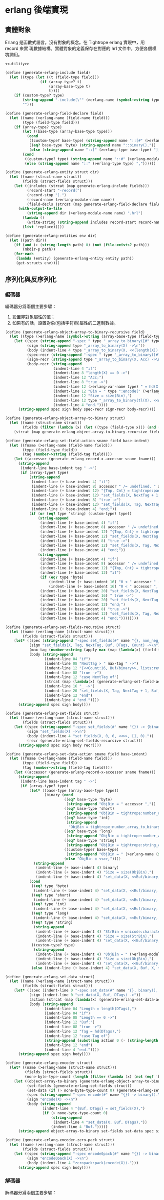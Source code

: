 * erlang 後端實現

** 實體對象
Erlang 是函數式語言，沒有對象的概念。在 Tightrope erlang 實現中，用 record 來實
現數據結構。實體對象的定義保存在對應的 hrl 文件中，方便各個模塊調用。

#+begin_src scheme :exports code :noweb yes :tangle /dev/shm/tightrope-build/erlang.scm
  <<utility>>

  (define (generate-erlang-include field)
    (let ((type (let ((t (field-type field)))
                  (if (array-type? t)
                      (array-base-type t)
                      t))))
      (if (custom-type? type)
          (string-append "-include(\"" (>erlang-name (symbol->string type)) ".hrl\").\n")
          "")))

  (define (generate-erlang-field-declare field)
    (let ((name (>erlang-name (field-name field)))
          (type (field-type field)))
      (if (array-type? type)
          (let ((base-type (array-base-type type)))
            (cond
             ((custom-type? base-type) (string-append name "::[#" (>erlang-module-name (symbol->string base-type)) "{}],"))
             ((eq? base-type 'byte) (string-append name "::binary(),"))
             (else (string-append name "::[" (>erlang-type base-type) "],"))))
          (cond
           ((custom-type? type) (string-append name "::#" (>erlang-module-name (symbol->string type)) "{},"))
           (else (string-append name "::" (>erlang-type type) ","))))))

  (define (generate-erlang-entity struct dir)
    (let ((name (struct-name struct))
          (fields (struct-fields struct)))
      (let ((includes (strcat (map generate-erlang-include fields)))
            (record-start "-record(")
            (record-stop ").")
            (record-name (>erlang-module-name name))
            (field-decls (strcat (map generate-erlang-field-declare fields))))
        (with-output-to-file
            (string-append dir (>erlang-module-name name) ".hrl")
          (lambda ()
            (write-string (string-append includes record-start record-name ", {" (substring field-decls 0 (- (string-length field-decls) 1)) "}" record-stop)))
          (list 'replace)))))

  (define (generate-erlang-entities env dir)
    (let ((path dir))
      (if (and (> (string-length path) 0) (not (file-exists? path)))
          (mkdir-p path))
      (for-each
       (lambda (entity) (generate-erlang-entity entity path))
       (get-structs env))))
#+end_src

** 序列化與反序列化

*** 編碼器

編碼器分爲兩個主要步驟：
1. 設置非對象屬性的值；
2. 如果有的話，設置對象(包括字符串)屬性的二進制數據。

#+begin_src scheme :exports code :noweb no :tangle /dev/shm/tightrope-build/erlang.scm
  (define (generate-erlang-object-array-to-binary-recursive field)
    (let ((type (>erlang-name (symbol->string (array-base-type (field-type field))))))
      (let ((spec (string-append "-spec " type "_array_to_binary([#" type "{}]) -> binary().\n"))
            (sign (string-append type "_array_to_binary(X) ->\n"))
            (body (indent-line 4 type "_array_to_binary(X, <<(length(X)):32>>)."))
            (spec-recr (string-append "-spec " type "_array_to_binary([#" type "{}], binary()) -> binary().\n"))
            (sign-recr (string-append type "_array_to_binary(X, Acc) ->\n"))
            (body-recr (string-append
                        (indent-line 4 "if")
                        (indent-line 8 "length(X) == 0 ->")
                        (indent-line 12 "Acc;")
                        (indent-line 8 "true ->")
                        (indent-line 12 (>erlang-var-name type) " = hd(X),")
                        (indent-line 12 "Bin = " type ":encode(" (>erlang-var-name type) "),")
                        (indent-line 12 "Size = size(Bin),")
                        (indent-line 12 type "_array_to_binary(tl(X), <<Acc/binary, Size:32, Bin/binary>>)")
                        (indent-line 4 "end."))))
        (string-append spec sign body spec-recr sign-recr body-recr))))

  (define (generate-erlang-object-array-to-binary struct)
    (let ((name (struct-name struct))
          (fields (filter (lambda (x) (let ((type (field-type x))) (and (array-type? type) (custom-type? (array-base-type type))))) (struct-fields struct))))
      (strcat (map generate-erlang-object-array-to-binary-recursive fields))))

  (define (generate-erlang-set-field-action sname field base-indent)
    (let ((fname (>erlang-name (field-name field)))
          (type (field-type field))
          (tag (number->string (field-tag field))))
      (let ((accessor (generate-erlang-record-x-accessor sname fname)))
        (string-append
         (indent-line base-indent tag " ->")
         (if (array-type? type)
             (string-append
              (indent-line (+ base-indent 4) "if")
              (indent-line (+ base-indent 8) accessor " /= undefined, " accessor " /= nil ->")
              (indent-line (+ base-indent 12) "{Tmp, Cnt} = tightrope:padding(Tag, NextTag, Buf),")
              (indent-line (+ base-indent 12) "set_fields(X, NextTag + 1, NextTag + 1, <<Tmp/binary, 0:16>>, [NextTag | DTags], Count + Cnt + 1);")
              (indent-line (+ base-indent 8) "true ->")
              (indent-line (+ base-indent 12) "set_fields(X, Tag, NextTag + 1, Buf, DTags, Count)")
              (indent-line (+ base-indent 4) "end;"))
             (if (or (eq? type 'string) (custom-type? type))
                 (string-append
                  (indent-line (+ base-indent 4) "if")
                  (indent-line (+ base-indent 8) accessor " /= undefined, " accessor " /= nil ->")
                  (indent-line (+ base-indent 12) "{Tmp, Cnt} = tightrope:padding(Tag, NextTag, Buf),")
                  (indent-line (+ base-indent 12) "set_fields(X, NextTag + 1, NextTag + 1, <<Tmp/binary, 0:16>>, [NextTag | DTags], Count + Cnt + 1);")
                  (indent-line (+ base-indent 8) "true ->")
                  (indent-line (+ base-indent 12) "set_fields(X, Tag, NextTag + 1, Buf, DTags, Count)")
                  (indent-line (+ base-indent 4) "end;"))
                 (string-append
                  (indent-line (+ base-indent 4) "if")
                  (indent-line (+ base-indent 8) accessor " /= undefined, " accessor " /= 0 ->")
                  (indent-line (+ base-indent 12) "{Tmp, Cnt} = tightrope:padding(Tag, NextTag, Buf),")
                  (indent-line (+ base-indent 12) "if")
                  (if (eq? type 'byte)
                      (indent-line (+ base-indent 16) "0 < " accessor " ->")
                      (indent-line (+ base-indent 16) "0 < " accessor ", " accessor " < 16383 ->"))
                  (indent-line (+ base-indent 20) "set_fields(X, NextTag + 1, NextTag + 1, <<Tmp/binary, ((" accessor " + 1) * 2):16>>, DTags, Count + Cnt + 1);")
                  (indent-line (+ base-indent 16) " true ->")
                  (indent-line (+ base-indent 20) "set_fields(X, NextTag + 1, NextTag + 1, <<Tmp/binary, 0:16>>, [NextTag | DTags], Count + Cnt + 1)")
                  (indent-line (+ base-indent 12) "end;")
                  (indent-line (+ base-indent 8) "true ->")
                  (indent-line (+ base-indent 12) "set_fields(X, Tag, NextTag + 1, Buf, DTags, Count)")
                  (indent-line (+ base-indent 4) "end;"))))))))

  (define (generate-erlang-set-fields-recursive struct)
    (let ((name (>erlang-name (struct-name struct)))
          (fields (struct-fields struct)))
      (let* ((spec (string-append "-spec set_fields(#" name "{}, non_neg_integer(), non_neg_integer(), binary(), [non_neg_integer()], non_neg_integer()) -> {binary(), [non_neg_integer()]}.\n"))
             (sign "set_fields(X, Tag, NextTag, Buf, DTags, Count) ->\n")
             (max-tag (number->string (apply max (map (lambda(x) (field-tag x)) fields))))
             (body (string-append
                    (indent-line 04 "if")
                    (indent-line 08 "NextTag > " max-tag " ->")
                    (indent-line 12 "{<<Count:16, Buf/binary>>, lists:reverse(DTags)};")
                    (indent-line 08 "true ->")
                    (indent-line 12 "case NextTag of")
                    (strcat (map (lambda(x) (generate-erlang-set-field-action name x 16)) fields))
                    (indent-line 16 "_ ->")
                    (indent-line 20 "set_fields(X, Tag, NextTag + 1, Buf, DTags, Count)")
                    (indent-line 12 "end")
                    (indent-line 4 "end."))))
        (string-append spec sign body))))

  (define (generate-erlang-set-fields struct)
    (let ((name (>erlang-name (struct-name struct)))
          (fields (struct-fields struct)))
      (let ((spec (string-append "-spec set_fields(#" name "{}) -> {binary(), [non_neg_integer()]}.\n"))
            (sign "set_fields(X) ->\n")
            (body (indent-line 4 "set_fields(X, 0, 0, <<>>, [], 0)."))
            (recr (generate-erlang-set-fields-recursive struct)))
        (string-append spec sign body recr))))

  (define (generate-erlang-set-data-action sname field base-indent)
    (let ((fname (>erlang-name (field-name field)))
          (type (field-type field))
          (tag (number->string (field-tag field))))
      (let ((accessor (generate-erlang-record-x-accessor sname fname)))
        (string-append
         (indent-line base-indent tag " ->")
         (if (array-type? type)
             (let* ((base-type (array-base-type type))
                    (binary (cond
                             ((eq? base-type 'byte)
                              (string-append "ObjBin = " accessor ","))
                             ((eq? base-type 'short)
                              (string-append "ObjBin = tightrope:number_array_to_binary(" accessor ", ?SHORT_SIZE),"))
                             ((eq? base-type 'int)
                              (string-append
                               "ObjBin = tightrope:number_array_to_binary(" accessor ", ?INT_SIZE),"))
                             ((eq? base-type 'long)
                              (string-append "ObjBin = tightrope:number_array_to_binary(" accessor ", ?LONG_SIZE),"))
                             ((eq? base-type 'string)
                              (string-append "ObjBin = tightrope:string_array_to_binary(" accessor "),"))
                             ((custom-type? base-type)
                              (string-append "ObjBin = " (>erlang-name (symbol->string base-type)) "_array_to_binary(" accessor "),"))
                             (else "ObjBin = <<>>,"))))
               (string-append
                (indent-line (+ base-indent 4) binary)
                (indent-line (+ base-indent 4) "Size = size(ObjBin),")
                (indent-line (+ base-indent 4) "set_data(X, <<Buf/binary, Size:32, ObjBin/binary>>, tl(DTags));")))
             (cond
              ((eq? type 'byte)
               (indent-line (+ base-indent 4) "set_data(X, <<Buf/binary, 1:32, (" accessor "):8>>, tl(DTags));"))
              ((eq? type 'short)
               (indent-line (+ base-indent 4) "set_data(X, <<Buf/binary, 2:32, (" accessor "):16>>, tl(DTags));"))
              ((eq? type 'int)
               (indent-line (+ base-indent 4) "set_data(X, <<Buf/binary, 4:32, (" accessor "):32>>, tl(DTags));"))
              ((eq? type 'long)
               (indent-line (+ base-indent 4) "set_data(X, <<Buf/binary, 8:32, (" accessor "):64>>, tl(DTags));"))
              ((eq? type 'string)
               (string-append
                (indent-line (+ base-indent 4) "StrBin = unicode:characters_to_binary(" accessor "),")
                (indent-line (+ base-indent 4) "Size = size(StrBin),")
                (indent-line (+ base-indent 4) "set_data(X, <<Buf/binary, Size:32, StrBin/binary>>, tl(DTags));")))
              ((custom-type? type)
               (string-append
                (indent-line (+ base-indent 4) "ObjBin = " (>erlang-module-name (symbol->string type)) ":encode(" accessor "),")
                (indent-line (+ base-indent 4) "Size = size(ObjBin),")
                (indent-line (+ base-indent 4) "set_data(X, <<Buf/binary, Size:32, ObjBin/binary>>, tl(DTags));")))
              (else (indent-line (+ base-indent 4) "set_data(X, Buf, X, tl(DTags));"))))))))

  (define (generate-erlang-set-data struct)
    (let ((name (>erlang-name (struct-name struct)))
          (fields (struct-fields struct)))
      (let* ((spec (indent-line 0 "-spec set_data(#" name "{}, binary(), [non_neg_integer()]) -> binary()."))
             (sign (indent-line 0 "set_data(X, Buf, DTags) ->"))
             (action (strcat (map (lambda(x) (generate-erlang-set-data-action name x 16)) fields)))
             (body (string-append
                    (indent-line 04 "Length = length(DTags),")
                    (indent-line 04 "if")
                    (indent-line 08 "Length == 0 ->")
                    (indent-line 12 "Buf;")
                    (indent-line 08 "true ->")
                    (indent-line 12 "Tag = hd(DTags),")
                    (indent-line 12 "case Tag of")
                    (string-append (substring action 0 (- (string-length action) 2)) "\n")
                    (indent-line 12 "end")
                    (indent-line 4 "end."))))
        (string-append spec sign body))))

  (define (generate-erlang-encoder struct)
    (let* ((name (>erlang-name (struct-name struct)))
           (fields (struct-fields struct))
           (none-byte-type-count (length (filter (lambda (x) (not (eq? 'byte (field-type x)))) fields))))
      (let ((object-array-to-binary (generate-erlang-object-array-to-binary struct))
            (set-fields (generate-erlang-set-fields struct))
            (set-data (if (> none-byte-type-count 0) (generate-erlang-set-data struct) ""))
            (spec (string-append "-spec encode(#" name "{}) -> binary().\n"))
            (sign "encode(X) ->\n")
            (body (string-append
                   (indent-line 4 "{Buf, DTags} = set_fields(X),")
                   (if (> none-byte-type-count 0)
                       (string-append
                        (indent-line 4 "set_data(X, Buf, DTags)."))
                       (indent-line 4 "Buf.")))))
        (string-append object-array-to-binary set-fields set-data spec sign body))))

  (define (generate-erlang-encoder-zero-pack struct)
    (let ((name (>erlang-name (struct-name struct)))
          (fields (struct-fields struct)))
      (let ((spec (string-append "-spec encode0pack(#" name "{}) -> binary().\n"))
            (sign "encode0pack(X) ->\n")
            (body (indent-line 4 "zeropack:pack(encode(X)).")))
        (string-append spec sign body))))
#+end_src

*** 解碼器

解碼器分爲兩個主要步驟：
1. 解析對象原始類型屬性，不包括 String，自定義結構和所有數組，以及超出表達範圍的 short, int, long；
2. 解析數據區的數據，包括 String，自定義結構和所有數組，以及超出表達範圍的 short, int, long。

#+begin_src scheme :exports code :noweb no :tangle /dev/shm/tightrope-build/erlang.scm
  (define (generate-erlang-binary-to-object-array-recursive field)
    (let ((type (>erlang-name (symbol->string (array-base-type (field-type field))))))
      (let ((spec (string-append "-spec binary_to_" type "_array(binary()) -> [#" type "{}].\n"))
            (sign (string-append "binary_to_" type "_array(X) when is_binary(X) ->\n"))
            (body (string-append
                   (indent-line 4 "<<_:32, Rest/binary>> = X,")
                   (indent-line 4 "binary_to_" type "_array(Rest, []).")))
            (spec-recr (string-append "-spec binary_to_" type "_array(binary(), [#"type"{}]) -> [#" type "{}].\n"))
            (sign-recr (string-append "binary_to_" type "_array(X, Acc) when is_binary(X) ->\n"))
            (body-recr (string-append
                        (indent-line 4 "if")
                        (indent-line 8 "size(X) == 0 ->")
                        (indent-line 12 "lists:reverse(Acc);")
                        (indent-line 8 "true ->")
                        (indent-line 12 "<<Size:32, Data:Size/binary, Rest/binary>> = X,")
                        (indent-line 12 (>erlang-var-name type) " = " (>erlang-module-name type) ":decode(Data),")
                        (indent-line 12 "binary_to_" type "_array(Rest, [" (>erlang-var-name type) " | Acc])")
                        (indent-line 4 "end."))))
        (string-append spec sign body spec-recr sign-recr body-recr))))

  (define (generate-erlang-binary-to-object-array struct)
    (let ((fields (filter (lambda (x) (let ((type (field-type x))) (and (array-type? type) (custom-type? (array-base-type type))))) (struct-fields struct))))
      (strcat (map generate-erlang-binary-to-object-array-recursive fields))))

  (define (generate-erlang-parse-fields-action sname field base-indent)
    (let ((vname (>erlang-var-name sname))
          (tag (number->string (field-tag field)))
          (name (>erlang-name (field-name field))))
      (let ((condition (indent-line base-indent "Tag == " tag " ->"))
            (action (indent-line (+ base-indent 4) "parse_fields(Count - 1, Rest, Tag + 1, DTags, " vname "#" (>erlang-module-name sname) "{" name " = V bsr 1 - 1});")))
        (string-append condition action))))

  (define (generate-erlang-parse-fields-recursive sname fields)
    (let ((vname (>erlang-var-name sname)))
      (let ((spec (string-append "-spec parse_fields(non_neg_integer(), binary(), non_neg_integer(), [non_neg_integer()], #" (>erlang-module-name sname) "{}) -> {binary(), [non_neg_integer()], #" (>erlang-module-name sname) "{}}.\n"))
            (sign (string-append "parse_fields(Count, Buffer, Tag, DTags, " vname ") ->\n"))
            (body (string-append
                   (indent-line 4 "if")
                   (indent-line 8 "Count == 0 ->")
                   (indent-line 12 "{Buffer, lists:reverse(DTags), " vname "};")
                   (indent-line 8 "true ->")
                   (indent-line 12 "<<V:16, Rest/binary>> = Buffer,")
                   (indent-line 12 "if")
                   (indent-line 16 "V band 1 == 1 ->")
                   (indent-line 20 "parse_fields(Count - 1, Rest, Tag + ((V - 1) bsr 1), DTags, " vname ");")
                   (indent-line 16 "V == 0 ->")
                   (indent-line 20 "parse_fields(Count - 1, Rest, Tag + 1, [Tag | DTags], " vname ");")
                   (strcat (map (lambda (x) (generate-erlang-parse-fields-action sname x 16)) (filter (lambda (x) (let ((type (field-type x))) (not (or (eq? type 'string) (custom-type? type) (array-type? type))))) fields)))
                   (indent-line 16 "true ->")
                   (indent-line 20 "parse_fields(Count - 1, Rest, Tag + 1, DTags, " vname ")")
                   (indent-line 12 "end")
                   (indent-line 4 "end."))))
        (string-append spec sign body))))

  (define (generate-erlang-parse-fields struct)
    (let ((name (>erlang-name (struct-name struct)))
          (fields (struct-fields struct)))
      (let ((spec (string-append "-spec parse_fields(binary()) -> {binary(), [non_neg_integer()], #" (>erlang-module-name name) "{}}.\n"))
            (sign "parse_fields(X) ->\n")
            (body (string-append
                   (indent-line 4 "<<Count:16, Rest/binary>> = X,")
                   (indent-line 4 "parse_fields(Count, Rest, 0, [], #" (>erlang-module-name name) "{}).")))
            (recur (generate-erlang-parse-fields-recursive name fields)))
        (string-append spec sign body recur))))

  (define (generate-erlang-parse-data-action sname field base-indent)
    (let ((tag (number->string (field-tag field)))
          (name (>erlang-name (field-name field)))
          (type (field-type field)))
      (string-append
       (indent-line base-indent tag " ->")
       (indent-line (+ base-indent 4) "<<Length:32, Data:Length/binary, Rest/binary>> = Buffer,")
       (if (array-type? type)
           (let ((base-type (array-base-type type)))
             (cond
              ((custom-type? base-type)
               (indent-line (+ base-indent 4) "parse_data(Rest, tl(DTags), " (>erlang-var-name sname) "#" (>erlang-module-name sname) "{" name " = binary_to_" (>erlang-module-name (symbol->string base-type)) "_array(Data)});"))
              ((eq? base-type 'string)
               (indent-line (+ base-indent 4) "parse_data(Rest, tl(DTags), " (>erlang-var-name sname) "#" (>erlang-module-name sname) "{" name " = tightrope:binary_to_string_array(Data)});"))
              ((eq? base-type 'byte)
               (indent-line (+ base-indent 4) "parse_data(Rest, tl(DTags), " (>erlang-var-name sname) "#" (>erlang-module-name sname) "{" name " = tightrope:binary_to_number_array(Data, ?BYTE_SIZE)});"))
              ((eq? base-type 'short)
               (indent-line (+ base-indent 4) "parse_data(Rest, tl(DTags), " (>erlang-var-name sname) "#" (>erlang-module-name sname) "{" name " = tightrope:binary_to_number_array(Data, ?SHORT_SIZE)});"))
              ((eq? base-type 'int)
               (indent-line (+ base-indent 4) "parse_data(Rest, tl(DTags), " (>erlang-var-name sname) "#" (>erlang-module-name sname) "{" name " = tightrope:binary_to_number_array(Data, ?INT_SIZE)});"))
              ((eq? base-type 'long)
               (indent-line (+ base-indent 4) "parse_data(Rest, tl(DTags), " (>erlang-var-name sname) "#" (>erlang-module-name sname) "{" name " = tightrope:binary_to_number_array(Data, ?LONG_SIZE)});"))))
           (cond
            ((custom-type? type)
             (indent-line (+ base-indent 4) "parse_data(Rest, tl(DTags), " (>erlang-var-name sname) "#" (>erlang-module-name sname) "{" name " = " (>erlang-module-name (symbol->string type)) ":decode(Data)});"))
            ((eq? type 'string)
             (indent-line (+ base-indent 4) "parse_data(Rest, tl(DTags), " (>erlang-var-name sname) "#" (>erlang-module-name sname) "{" name " = unicode:characters_to_list(Data)});"))
            ((eq? type 'byte)
             (string-append
              (indent-line (+ base-indent 4) "<<Num:?BYTE_SIZE/integer-signed>> = Data,")
              (indent-line (+ base-indent 4) "parse_data(Rest, tl(DTags), " (>erlang-var-name sname) "#" (>erlang-module-name sname) "{" name " = Num});")))
            ((eq? type 'short)
             (string-append
              (indent-line (+ base-indent 4) "<<Num:?SHORT_SIZE/integer-signed>> = Data,")
              (indent-line (+ base-indent 4) "parse_data(Rest, tl(DTags), " (>erlang-var-name sname) "#" (>erlang-module-name sname) "{" name " = Num});")))
            ((eq? type 'int)
             (string-append
              (indent-line (+ base-indent 4) "<<Num:?INT_SIZE/integer-signed>> = Data,")
              (indent-line (+ base-indent 4) "parse_data(Rest, tl(DTags), " (>erlang-var-name sname) "#" (>erlang-module-name sname) "{" name " = Num});")))
            ((eq? type 'long)
             (string-append
              (indent-line (+ base-indent 4) "<<Num:?LONG_SIZE/integer-signed>> = Data,")
              (indent-line (+ base-indent 4) "parse_data(Rest, tl(DTags), " (>erlang-var-name sname) "#" (>erlang-module-name sname) "{" name " = Num});")))
            (else
             (indent-line (+ base-indent 4) "parse_data(Rest, tl(DTags), " (>erlang-var-name sname) "});")))))))

  (define (generate-erlang-parse-data struct)
    (let* ((name (>erlang-name (struct-name struct)))
           (fields (struct-fields struct))
           (vname (>erlang-var-name name)))
      (let ((spec (string-append "-spec parse_data(binary(), [non_neg_integer()], #" (>erlang-module-name name) "{}) -> #" (>erlang-module-name name) "{}.\n"))
            (sign (string-append "parse_data(Buffer, DTags, " vname ") ->\n"))
            (body (string-append
                   (indent-line 4 "if")
                   (indent-line 8 "length(DTags) == 0 ->")
                   (indent-line 12 vname ";")
                   (indent-line 8 "true ->")
                   (indent-line 12 "Tag = hd(DTags),")
                   (indent-line 12 "case Tag of")
                   (strcat (map (lambda (x) (generate-erlang-parse-data-action name x 16)) fields))
                   (indent-line 16 "_ ->")
                   (indent-line 20 "<<Length:32, _:Length/binary, Rest/binary>> = Buffer,")
                   (indent-line 20 "parse_data(Rest, tl(DTags), " (>erlang-var-name name) ")")
                   (indent-line 12 "end")
                   (indent-line 4 "end."))))
        (string-append spec sign body))))

  (define (generate-erlang-decoder struct)
    (let* ((name (>erlang-name (struct-name struct)))
           (fields (struct-fields struct))
           (none-byte-type-count (length (filter (lambda (x) (not (eq? 'byte (field-type x)))) fields))))
      (let ((binary-to-object-array (generate-erlang-binary-to-object-array struct))
            (parse-fields (generate-erlang-parse-fields struct))
            (parse-data (if (> none-byte-type-count 0) (generate-erlang-parse-data struct) ""))
            (spec (string-append "-spec decode(binary()) -> #" name "{}.\n"))
            (sign "decode(X) when is_binary(X) ->\n")
            (body (if (> none-byte-type-count 0)
                      (string-append
                       (indent-line 4 "{Rest, DTags, " (>erlang-var-name name) " } = parse_fields(X),")
                       (indent-line 4 "parse_data(Rest, DTags, " (>erlang-var-name name) ")."))
                      (string-append
                       (indent-line 4 "{_, _, " (>erlang-var-name name) " } = parse_fields(X),")
                       (indent-line 4 (>erlang-var-name name) ".")))))
        (string-append binary-to-object-array parse-fields parse-data spec sign body))))

  (define (generate-erlang-decoder-zero-pack struct)
    (let ((name (>erlang-name (struct-name struct)))
          (fields (struct-fields struct)))
      (let ((spec (string-append "-spec decode0pack(binary()) -> #" name "{}.\n"))
            (sign "decode0pack(X) when is_binary(X) ->\n")
            (body (indent-line 4 "decode(zeropack:unpack(X)).")))
        (string-append spec sign body))))
#+end_src

*** 主體

序列化和反序列化的代碼都放置在對應的 erl 文件中。一些運行時的輔助函數放置在
tightrope.erl 和 tightrope.hrl 文件中。

#+begin_src scheme :exports code :noweb no :tangle /dev/shm/tightrope-build/erlang.scm
  (define (generate-erlang-tightrope-runtime dir)
    (with-output-to-file
        (string-append dir "tightrope.hrl")
      (lambda ()
        (write-string "-define(BYTE_SIZE, 8).

  -define(SHORT_SIZE, 16).

  -define(INT_SIZE, 32).

  -define(LONG_SIZE, 64)."))
      (list 'replace))
    (with-output-to-file
        (string-append dir "tightrope.erl")
      (lambda ()
        (write-string "-module(tightrope).

  -export([number_array_to_binary/2, binary_to_number_array/2, string_array_to_binary/1, binary_to_string_array/1, padding/3]).

  -include(\"tightrope.hrl\").

  -spec number_array_to_binary([integer()], non_neg_integer()) -> binary().

  number_array_to_binary(X, Size) ->
      number_array_to_binary(X, Size, <<>>).

  -spec number_array_to_binary([integer()], non_neg_integer(), binary()) -> binary().

  number_array_to_binary(X, Size, Acc) ->
      if
          length(X) == 0 ->
              Acc;
          true ->
              Y = hd(X),
              number_array_to_binary(tl(X), Size, <<Acc/binary, Y:Size/integer-signed>>)
      end.

  -spec binary_to_number_array(binary(), non_neg_integer()) -> [integer()].

  binary_to_number_array(X, Size) when is_binary(X) ->
      binary_to_number_array(X, Size, []).

  -spec binary_to_number_array(binary(), non_neg_integer(), [integer()]) -> [integer()].

  binary_to_number_array(X, Size, Acc) when is_binary(X) ->
      if
          size(X) == 0 ->
              lists:reverse(Acc);
          true ->
              <<Data:Size/integer-signed, Rest/binary>> = X,
              binary_to_number_array(Rest, Size, [Data | Acc])
      end.

  -spec string_array_to_binary([string()]) -> binary().

  string_array_to_binary(X) ->
      string_array_to_binary(X, <<(length(X)):32>>).

  -spec string_array_to_binary([string()], binary()) -> binary().

  string_array_to_binary(X, Acc) ->
      if
          length(X) == 0 ->
              Acc;
          true ->
              Y = unicode:characters_to_binary(hd(X)),
              Size = size(Y),
              string_array_to_binary(tl(X), <<Acc/binary, Size:32, Y/binary>>)
      end.

  -spec binary_to_string_array(binary()) -> [string()].

  binary_to_string_array(X) when is_binary(X) ->
      <<_:32, Rest/binary>> = X,
      binary_to_string_array(Rest, []).

  -spec binary_to_string_array(binary(), [string()]) -> [string()].

  binary_to_string_array(X, Acc) when is_binary(X) ->
      if
          size(X) == 0 ->
              lists:reverse(Acc);
          true ->
              <<Size:32, Str:Size/binary, Rest/binary>> = X,
              binary_to_string_array(Rest, [unicode:characters_to_list(Str) | Acc])
      end.

  -spec padding(non_neg_integer(), non_neg_integer(), binary()) -> {binary(), 0 | 1}.
  padding(Tag, NextTag, Buf) ->
      if
          Tag == NextTag ->
              {Buf, 0};
          true ->
              T = (NextTag - Tag) * 2 + 1,
              {<<Buf/binary, T:16>>, 1}
      end."))
      (list 'replace)))

  (define (generate-erlang-serial env struct dir)
    (let ((name (>erlang-name (struct-name struct)))
          (fields (struct-fields struct)))
      (let ((module-declare (string-append "-module(" (>erlang-module-name name) ").\n"))
            (export "-export([encode/1, encode0pack/1, decode/1, decode0pack/1]).\n")
            (includes (string-append "-include(\"tightrope.hrl\").\n" "-include(\"" name ".hrl\").\n"))
            (encode-function (generate-erlang-encoder struct))
            (encode-zero-pack-function (generate-erlang-encoder-zero-pack struct))
            (decode-function (generate-erlang-decoder struct))
            (decode-zero-pack-function (generate-erlang-decoder-zero-pack struct)))
        (with-output-to-file
            (string-append dir (>erlang-module-name name) ".erl")
          (lambda ()
            (write-string (string-append module-declare export includes encode-function encode-zero-pack-function decode-function decode-zero-pack-function)))
          (list 'replace)))))

  (define (generate-erlang-serials env dir)
    (let ((path dir))
      (if (and (> (string-length path) 0) (not (file-exists? path)))
          (mkdir-p path))
      (generate-erlang-tightrope-runtime path)
      (generate-erlang-zero-pack env dir)
      (for-each
       (lambda (entity) (generate-erlang-serial env entity path))
       (get-structs env))))
#+end_src

** 壓縮和解壓
Tightrope 會生成壓縮和解壓的 Erlang 代碼。
#+begin_src scheme :exports code :tangle /dev/shm/tightrope-build/erlang.scm
  (define (generate-erlang-zero-pack env dir)
    (let ((path dir)
          (src "-module(zeropack).

  -export([pack/1, unpack/1]).

  -spec pack(binary()) -> binary().

  pack(X) when is_binary(X) ->
      Size = size(X),
      Rem = Size rem 8,
      Tmp = if
                Rem /= 0 ->
                    R = Size rem 8,
                    Padding = binary:copy(<<0>>, 8 - R),
                    pack(<<X/binary, Padding/binary>>, <<>>, 0, <<>>, 0);
                true ->
                    pack(X, <<>>, 0, <<>>, 0)
            end,
      TmpSize = size(Tmp),
      if
          Size rem TmpSize > 0 ->
              <<((Size div TmpSize) + 1):8, Tmp/binary>>;
          true ->
              <<(Size div TmpSize):8, Tmp/binary>>
      end.

  -spec pack(binary(), binary(), non_neg_integer(), binary(), non_neg_integer()) -> binary().

  pack(Src, Dst, FFCnt, FFBuf, OOCnt) ->
      if
          size(Src) == 0 ->
              if
                  FFCnt > 0 ->
                      <<Dst/binary, 16#FF, FFCnt:8, FFBuf/binary>>;
                  OOCnt > 0 ->
                      <<Dst/binary, 0, OOCnt:8>>;
                  true ->
                      Dst
              end;
          true ->
              <<Group:8/binary, Rest/binary>> = Src,
              Bitmap = calc_bitmap(Group),
              case Bitmap of
                  0 ->
                      Tmp = if
                                FFCnt > 0 ->
                                    <<16#FF:8, FFCnt:8, FFBuf/binary>>;
                                true ->
                                    <<>>
                            end,
                      if
                          OOCnt == 0 ->
                              pack(Rest, <<Dst/binary, Tmp/binary>>, 0, <<>>, 1);
                          OOCnt == 16#FF ->
                              pack(Rest, <<Dst/binary, Tmp/binary, 0, OOCnt:8>>, 0, <<>>, 1);
                          true ->
                              pack(Rest, <<Dst/binary, Tmp/binary>>, 0, <<>>, OOCnt + 1)
                      end;
                  16#FF ->
                      Tmp = if
                                OOCnt > 0 ->
                                    <<0, OOCnt:8>>;
                                true ->
                                    <<>>
                            end,
                      if
                          FFCnt == 0 ->
                              pack(Rest, <<Dst/binary, Tmp/binary>>, 1, <<Group/binary>>, 0);
                          FFCnt == 16#FF ->
                              pack(Rest, <<Dst/binary, Tmp/binary, 16#FF, FFCnt:8, FFBuf/binary>>, 1, <<Group/binary>>, 0);
                          true ->
                              pack(Rest, <<Dst/binary, Tmp/binary>>, FFCnt + 1, <<FFBuf/binary, Group/binary>>, 0)
                      end;
                  _ ->
                      Zipped = zip(Group),
                      if
                          FFCnt > 0 ->
                              pack(Rest, <<Dst/binary, 16#FF, FFCnt:8, FFBuf/binary, Bitmap:8, Zipped/binary>>, 0, <<>>, OOCnt);
                          OOCnt > 0 ->
                              pack(Rest, <<Dst/binary, 0, OOCnt:8, Bitmap:8, Zipped/binary>>, FFCnt, FFBuf, 0);
                          true ->
                              pack(Rest, <<Dst/binary, Bitmap:8, Zipped/binary>>, FFCnt, FFBuf, OOCnt)
                      end
              end
      end.

  -spec calc_bitmap(binary()) -> non_neg_integer().

  calc_bitmap(X) ->
      calc_bitmap(binary_to_list(X), 0).

  -spec calc_bitmap([byte()], non_neg_integer()) -> non_neg_integer().

  calc_bitmap(X, Bitmap) ->
      Length = length(X),
      if
          Length == 0 ->
              Bitmap;
          true ->
              if
                  hd(X) /= 0 ->
                      calc_bitmap(tl(X), Bitmap bor (1 bsl (Length - 1)));
                  true ->
                      calc_bitmap(tl(X), Bitmap)
              end
      end.

  -spec zip(binary()) -> binary().

  zip(X) ->
      zip(binary_to_list(X), <<>>).

  -spec zip([byte()], binary()) -> binary().

  zip(X, Acc) ->
      if
          length(X) == 0 ->
              Acc;
          true ->
              Head = hd(X),
              if
                  Head == 0 ->
                      zip(tl(X), Acc);
                  true ->
                      zip(tl(X), <<Acc/binary, Head:8>>)
              end
      end.

  -spec unpack(binary()) -> binary().

  unpack(X) when is_binary(X) ->
      <<_:8, Buffer/binary>> = X,
      unpack(Buffer, <<>>).

  -spec unpack(binary(), binary()) -> binary().

  unpack(Src, Dst) ->
      if
          size(Src) == 0 ->
              Dst;
          true ->
              <<Head:8, Rest/binary>> = Src,
              case Head of
                  0 ->
                      <<Cnt:8, R/binary>> = Rest,
                      Padding = binary:copy(<<0,0,0,0,0,0,0,0>>, Cnt),
                      unpack(R, <<Dst/binary, Padding/binary>>);
                  16#FF ->
                      <<Cnt:8, RR/binary>> = Rest,
                      Length = Cnt * 8,
                      <<Data:Length/binary, R/binary>> = RR,
                      unpack(R, <<Dst/binary, Data/binary>>);
                  _ ->
                      Cnt = calc_bitmap_count(Head),
                      <<Data:Cnt/binary, R/binary>> = Rest,
                      Expanded = expand_bitmap(Head, Data),
                      unpack(R, <<Dst/binary, Expanded/binary>>)
              end
      end.

  -spec calc_bitmap_count(byte()) -> non_neg_integer().

  calc_bitmap_count(X) ->
      calc_bitmap_count(X, 8, 0).

  -spec calc_bitmap_count(byte(), non_neg_integer(), non_neg_integer()) -> non_neg_integer().

  calc_bitmap_count(X, Loop, Acc) ->
      if
          Loop == 0 ->
              Acc;
          true ->
              if
                  X band (1 bsl (Loop - 1)) > 0 ->
                      calc_bitmap_count(X, Loop - 1, Acc + 1);
                  true ->
                      calc_bitmap_count(X, Loop - 1, Acc)
              end
      end.

  -spec expand_bitmap(byte(), binary()) -> binary().

  expand_bitmap(X, Data) ->
      expand_bitmap(X, binary_to_list(Data), 8, <<>>).

  -spec expand_bitmap(byte(), [byte()], non_neg_integer(), binary()) -> binary().

  expand_bitmap(X, Data, Loop, Dest) ->
      if
          Loop == 0 ->
              Dest;
          true ->
              if
                  X band (1 bsl (Loop - 1)) > 0 ->
                      Byte = hd(Data),
                      expand_bitmap(X, tl(Data), Loop - 1, <<Dest/binary, Byte:8>>);
                  true ->
                      expand_bitmap(X, Data, Loop - 1, <<Dest/binary, 0>>)
              end
      end.
  "))
      (if (and (> (string-length path) 0) (not (file-exists? path)))
          (mkdir-p path))
      (with-output-to-file
          (string-append path "zeropack.erl")
        (lambda ()
          (write-string src))
        (list 'replace))))
#+end_src
** 輔助函數
#+begin_src scheme :noweb-ref utility
  (define (>erlang-name name)
    (let loop ((src (map char-downcase (string->list name)))
               (dst '()))
      (if (null? src)
          (list->string (reverse dst))
          (let ((chr (car src))
                (rest (cdr src)))
            (if (eq? chr #\-)
                (loop rest (cons #\_ dst))
                (loop rest (cons chr dst)))))))

  (define (>erlang-module-name name)
    (>erlang-name name))

  (define (>erlang-var-name name)
    (let ((l (string->list (>erlang-name name))))
      (list->string (cons (char-upcase (car l)) (cdr l)))))

  (define (>erlang-type type)
    (case type
      ((byte) "byte()")
      ((short) "integer()")
      ((int) "integer()")
      ((long) "integer()")
      ((string) "string()")
      (else "integer()")))

  (define (generate-erlang-record-accessor sname fname)
    (string-append (>erlang-var-name sname) "#" (>erlang-name sname) "." (>erlang-name fname)))

  (define (generate-erlang-record-x-accessor sname fname)
    (string-append "X#" (>erlang-name sname) "." (>erlang-name fname)))
#+end_src
